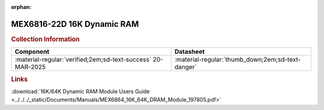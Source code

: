 :orphan:

.. _MEX6816-22D:

MEX6816-22D 16K Dynamic RAM           
===========================

.. image:: ../../../images/Hardware/EXORciser/MEX6816-22D.1.png
   :width: 400
   :align: center

.. rubric:: Collection Information


.. csv-table:: 
   :header: "Component","Datasheet"
   :widths: auto

    ":material-regular:`verified;2em;sd-text-success` 20-MAR-2025",":material-regular:`thumb_down;2em;sd-text-danger`"

.. rubric:: Links

:download:`16K/64K Dynamic RAM Module Users Guide <../../../_static/Documents/Manuals/MEX6864_16K_64K_DRAM_Module_197805.pdf>`
